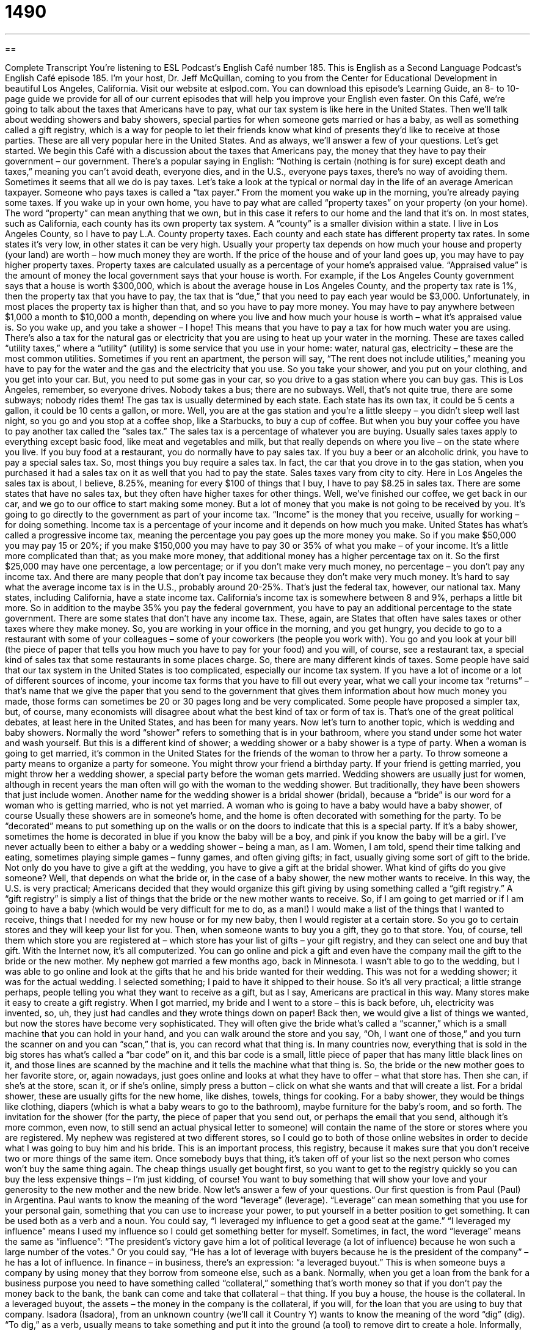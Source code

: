 = 1490
:toc: left
:toclevels: 3
:sectnums:
:stylesheet: ../../../myAdocCss.css

'''

== 

Complete Transcript
You’re listening to ESL Podcast’s English Café number 185.
This is English as a Second Language Podcast’s English Café episode 185. I’m your host, Dr. Jeff McQuillan, coming to you from the Center for Educational Development in beautiful Los Angeles, California.
Visit our website at eslpod.com. You can download this episode’s Learning Guide, an 8- to 10-page guide we provide for all of our current episodes that will help you improve your English even faster.
On this Café, we’re going to talk about the taxes that Americans have to pay, what our tax system is like here in the United States. Then we’ll talk about wedding showers and baby showers, special parties for when someone gets married or has a baby, as well as something called a gift registry, which is a way for people to let their friends know what kind of presents they’d like to receive at those parties. These are all very popular here in the United States. And as always, we’ll answer a few of your questions. Let’s get started.
We begin this Café with a discussion about the taxes that Americans pay, the money that they have to pay their government – our government. There’s a popular saying in English: “Nothing is certain (nothing is for sure) except death and taxes,” meaning you can’t avoid death, everyone dies, and in the U.S., everyone pays taxes, there’s no way of avoiding them. Sometimes it seems that all we do is pay taxes. Let’s take a look at the typical or normal day in the life of an average American taxpayer. Someone who pays taxes is called a “tax payer.”
From the moment you wake up in the morning, you’re already paying some taxes. If you wake up in your own home, you have to pay what are called “property taxes” on your property (on your home). The word “property” can mean anything that we own, but in this case it refers to our home and the land that it’s on. In most states, such as California, each county has its own property tax system. A “county” is a smaller division within a state. I live in Los Angeles County, so I have to pay L.A. County property taxes. Each county and each state has different property tax rates. In some states it’s very low, in other states it can be very high. Usually your property tax depends on how much your house and property (your land) are worth – how much money they are worth. If the price of the house and of your land goes up, you may have to pay higher property taxes.
Property taxes are calculated usually as a percentage of your home’s appraised value. “Appraised value” is the amount of money the local government says that your house is worth. For example, if the Los Angeles County government says that a house is worth $300,000, which is about the average house in Los Angeles County, and the property tax rate is 1%, then the property tax that you have to pay, the tax that is “due,” that you need to pay each year would be $3,000. Unfortunately, in most places the property tax is higher than that, and so you have to pay more money. You may have to pay anywhere between $1,000 a month to $10,000 a month, depending on where you live and how much your house is worth – what it’s appraised value is.
So you wake up, and you take a shower – I hope! This means that you have to pay a tax for how much water you are using. There’s also a tax for the natural gas or electricity that you are using to heat up your water in the morning. These are taxes called “utility taxes,” where a “utility” (utility) is some service that you use in your home: water, natural gas, electricity – these are the most common utilities. Sometimes if you rent an apartment, the person will say, “The rent does not include utilities,” meaning you have to pay for the water and the gas and the electricity that you use.
So you take your shower, and you put on your clothing, and you get into your car. But, you need to put some gas in your car, so you drive to a gas station where you can buy gas. This is Los Angeles, remember, so everyone drives. Nobody takes a bus; there are no subways. Well, that’s not quite true, there are some subways; nobody rides them! The gas tax is usually determined by each state. Each state has its own tax, it could be 5 cents a gallon, it could be 10 cents a gallon, or more.
Well, you are at the gas station and you’re a little sleepy – you didn’t sleep well last night, so you go and you stop at a coffee shop, like a Starbucks, to buy a cup of coffee. But when you buy your coffee you have to pay another tax called the “sales tax.” The sales tax is a percentage of whatever you are buying. Usually sales taxes apply to everything except basic food, like meat and vegetables and milk, but that really depends on where you live – on the state where you live. If you buy food at a restaurant, you do normally have to pay sales tax. If you buy a beer or an alcoholic drink, you have to pay a special sales tax. So, most things you buy require a sales tax. In fact, the car that you drove in to the gas station, when you purchased it had a sales tax on it as well that you had to pay the state.
Sales taxes vary from city to city. Here in Los Angeles the sales tax is about, I believe, 8.25%, meaning for every $100 of things that I buy, I have to pay $8.25 in sales tax. There are some states that have no sales tax, but they often have higher taxes for other things.
Well, we’ve finished our coffee, we get back in our car, and we go to our office to start making some money. But a lot of money that you make is not going to be received by you. It’s going to go directly to the government as part of your income tax. “Income” is the money that you receive, usually for working – for doing something. Income tax is a percentage of your income and it depends on how much you make. United States has what’s called a progressive income tax, meaning the percentage you pay goes up the more money you make. So if you make $50,000 you may pay 15 or 20%; if you make $150,000 you may have to pay 30 or 35% of what you make – of your income. It’s a little more complicated than that; as you make more money, that additional money has a higher percentage tax on it. So the first $25,000 may have one percentage, a low percentage; or if you don’t make very much money, no percentage – you don’t pay any income tax. And there are many people that don’t pay income tax because they don’t make very much money.
It’s hard to say what the average income tax is in the U.S., probably around 20-25%. That’s just the federal tax, however, our national tax. Many states, including California, have a state income tax. California’s income tax is somewhere between 8 and 9%, perhaps a little bit more. So in addition to the maybe 35% you pay the federal government, you have to pay an additional percentage to the state government. There are some states that don’t have any income tax. These, again, are States that often have sales taxes or other taxes where they make money.
So, you are working in your office in the morning, and you get hungry, you decide to go to a restaurant with some of your colleagues – some of your coworkers (the people you work with). You go and you look at your bill (the piece of paper that tells you how much you have to pay for your food) and you will, of course, see a restaurant tax, a special kind of sales tax that some restaurants in some places charge.
So, there are many different kinds of taxes. Some people have said that our tax system in the United States is too complicated, especially our income tax system. If you have a lot of income or a lot of different sources of income, your income tax forms that you have to fill out every year, what we call your income tax “returns” – that’s name that we give the paper that you send to the government that gives them information about how much money you made, those forms can sometimes be 20 or 30 pages long and be very complicated. Some people have proposed a simpler tax, but, of course, many economists will disagree about what the best kind of tax or form of tax is. That’s one of the great political debates, at least here in the United States, and has been for many years.
Now let’s turn to another topic, which is wedding and baby showers. Normally the word “shower” refers to something that is in your bathroom, where you stand under some hot water and wash yourself. But this is a different kind of shower; a wedding shower or a baby shower is a type of party.
When a woman is going to get married, it’s common in the United States for the friends of the woman to throw her a party. To throw someone a party means to organize a party for someone. You might throw your friend a birthday party. If your friend is getting married, you might throw her a wedding shower, a special party before the woman gets married. Wedding showers are usually just for women, although in recent years the man often will go with the woman to the wedding shower. But traditionally, they have been showers that just include women. Another name for the wedding shower is a bridal shower (bridal), because a “bride” is our word for a woman who is getting married, who is not yet married. A woman who is going to have a baby would have a baby shower, of course
Usually these showers are in someone’s home, and the home is often decorated with something for the party. To be “decorated” means to put something up on the walls or on the doors to indicate that this is a special party. If it’s a baby shower, sometimes the home is decorated in blue if you know the baby will be a boy, and pink if you know the baby will be a girl. I’ve never actually been to either a baby or a wedding shower – being a man, as I am. Women, I am told, spend their time talking and eating, sometimes playing simple games – funny games, and often giving gifts; in fact, usually giving some sort of gift to the bride. Not only do you have to give a gift at the wedding, you have to give a gift at the bridal shower.
What kind of gifts do you give someone? Well, that depends on what the bride or, in the case of a baby shower, the new mother wants to receive. In this way, the U.S. is very practical; Americans decided that they would organize this gift giving by using something called a “gift registry.” A “gift registry” is simply a list of things that the bride or the new mother wants to receive. So, if I am going to get married or if I am going to have a baby (which would be very difficult for me to do, as a man!) I would make a list of the things that I wanted to receive, things that I needed for my new house or for my new baby, then I would register at a certain store. So you go to certain stores and they will keep your list for you. Then, when someone wants to buy you a gift, they go to that store. You, of course, tell them which store you are registered at – which store has your list of gifts – your gift registry, and they can select one and buy that gift.
With the Internet now, it’s all computerized. You can go online and pick a gift and even have the company mail the gift to the bride or the new mother. My nephew got married a few months ago, back in Minnesota. I wasn’t able to go to the wedding, but I was able to go online and look at the gifts that he and his bride wanted for their wedding. This was not for a wedding shower; it was for the actual wedding. I selected something; I paid to have it shipped to their house. So it’s all very practical; a little strange perhaps, people telling you what they want to receive as a gift, but as I say, Americans are practical in this way.
Many stores make it easy to create a gift registry. When I got married, my bride and I went to a store – this is back before, uh, electricity was invented, so, uh, they just had candles and they wrote things down on paper! Back then, we would give a list of things we wanted, but now the stores have become very sophisticated. They will often give the bride what’s called a “scanner,” which is a small machine that you can hold in your hand, and you can walk around the store and you say, “Oh, I want one of those,” and you turn the scanner on and you can “scan,” that is, you can record what that thing is. In many countries now, everything that is sold in the big stores has what’s called a “bar code” on it, and this bar code is a small, little piece of paper that has many little black lines on it, and those lines are scanned by the machine and it tells the machine what that thing is.
So, the bride or the new mother goes to her favorite store, or, again nowadays, just goes online and looks at what they have to offer – what that store has. Then she can, if she’s at the store, scan it, or if she’s online, simply press a button – click on what she wants and that will create a list. For a bridal shower, these are usually gifts for the new home, like dishes, towels, things for cooking. For a baby shower, they would be things like clothing, diapers (which is what a baby wears to go to the bathroom), maybe furniture for the baby’s room, and so forth.
The invitation for the shower (for the party, the piece of paper that you send out, or perhaps the email that you send, although it’s more common, even now, to still send an actual physical letter to someone) will contain the name of the store or stores where you are registered. My nephew was registered at two different stores, so I could go to both of those online websites in order to decide what I was going to buy him and his bride. This is an important process, this registry, because it makes sure that you don’t receive two or more things of the same item. Once somebody buys that thing, it’s taken off of your list so the next person who comes won’t buy the same thing again. The cheap things usually get bought first, so you want to get to the registry quickly so you can buy the less expensive things – I’m just kidding, of course! You want to buy something that will show your love and your generosity to the new mother and the new bride.
Now let’s answer a few of your questions.
Our first question is from Paul (Paul) in Argentina. Paul wants to know the meaning of the word “leverage” (leverage). “Leverage” can mean something that you use for your personal gain, something that you can use to increase your power, to put yourself in a better position to get something. It can be used both as a verb and a noun. You could say, “I leveraged my influence to get a good seat at the game.” “I leveraged my influence” means I used my influence so I could get something better for myself.
Sometimes, in fact, the word “leverage” means the same as “influence”: “The president’s victory gave him a lot of political leverage (a lot of influence) because he won such a large number of the votes.” Or you could say, “He has a lot of leverage with buyers because he is the president of the company” – he has a lot of influence.
In finance – in business, there’s an expression: “a leveraged buyout.” This is when someone buys a company by using money that they borrow from someone else, such as a bank. Normally, when you get a loan from the bank for a business purpose you need to have something called “collateral,” something that’s worth money so that if you don’t pay the money back to the bank, the bank can come and take that collateral – that thing. If you buy a house, the house is the collateral. In a leveraged buyout, the assets – the money in the company is the collateral, if you will, for the loan that you are using to buy that company.
Isadora (Isadora), from an unknown country (we’ll call it Country Y) wants to know the meaning of the word “dig” (dig). “To dig,” as a verb, usually means to take something and put it into the ground (a tool) to remove dirt to create a hole. Informally, however, “dig” means, or used to mean, to like: “I really dig that television show.” “I really dig that rock group.” However, this was common back in the 1960s and 70s. It’s not very common today, and if someone says it today they’re probably trying to be funny. Another informal use of “dig” is “understand.” Somebody says, “I’m not going in jail. Dig?” or “You dig?” means do you understand, but again, not very common anymore. If you heard it now, it would probably be someone, again, who was trying to make a joke.
Finally, Gerald (Gerald) in France wants to know the meaning of the words “guess,” “think,” and “believe.”
A “guess” or the verb “to guess” means to make a decision or have an opinion about something even though you don’t have a lot of evidence. You don’t necessarily have a good reason why you are saying that.
“To think” means to have something in mind, to use your brain to reason about something. But it can also mean something similar to the word “guess.” You could say, “I think it will rain soon.” You’re not really sure, you may just be guessing: “I guess it will rain soon, I’m not really sure.” “Think” may imply that you have some reason for thinking what you’re thinking.
“Believe” means that you feel that something is true, even if you don’t necessarily have a lot of evidence for it: “I believe that John will come today.” I don’t have any good reason for thinking that, but that is what I believe. If you say, “I guess John will come today,” you’re saying you’re not very sure. If you say, “I believe John will come today,” you are sure, you know that John is going to come today even though you don’t necessarily have any better reason to think that that is the case – that that is true.
So using “guess” means that you are not very sure; using “think” means that you have a little better reason to say something; using “believe” means that you strongly think you know that something is true, even though you don’t have a lot of evidence for it.
If you have a question or comment, you can email us. Our email address is eslpod@eslpod.com.
From Los Angeles, California, I’m Jeff McQuillan. Thank you for listening. Come back and listen to us next time on the English Café.
ESL Podcast’s English Café is written and produced by Dr. Jeff McQuillan and Dr. Lucy Tse, copyright 2009 by the Center for Educational Development.
Glossary
property tax – tax paid for the home and land that one lives on; money paid to the government for the home or land that one owns
* Since our house went up in value about $50,000, our property taxes are sure to go up, too.
appraised value – the amount of money that the local government or a professional who determines the worth of something says a home or an object is worth
* Lucinda can only buy insurance for her valuable paintings after getting their appraised value.
due – expected at a certain time; required to completed by a specific time
* The teacher said that our assignments are due on Thursday.
utility – a service that people use in their homes, such as water, natural gas, and electricity
* Will we have enough money for rent each month after paying for the utilities?
sales tax – an amount of money paid to the government, which is charged as percentage of the cost of something one buys
* This box of pens is $4.99, but with sales tax, they cost $5.40.
income tax – an amount of money paid to the government, which is charged as a percentage of one's income
* The more money people make, the more income tax they have to pay.
to throw (someone) a party – to organize a party for someone; to have a party to celebrate an event for someone else
* This is Mom and Dad’s 30th wedding anniversary. Let’s throw them a party!
wedding/bridal shower – a special party for a woman before she gets married, usually only attended by women
* At the bridal shower, each woman gave the bride a present and some good wishes.
baby shower – a special party for a woman who is pregnant, before the baby is born, usually only attended by women
* At the baby shower, the women who already had children gave the new mother good advice.
gift registry – a list of specific gifts at a store that one wants other people to buy for one for a wedding, new baby, or other important event
* We can look at Diana and Chung’s wedding gift registry online and buy something for them without having to visit the store.
scanner – a machine that electronically reads or examines something
* At the grocery store, I wanted to buy a can soup, but there was no price listed. The clerk used the scanner to find out how much it cost.
bar code – the small, rectangular labels that have many small vertical (up and down) black and white lines with numbers underneath them
* Is the bar code on the top or bottom of this box?
leverage – to use something that one has or knows for personal gain; to gain the advantage or a better position, by using something or some information
* Several other companies wanted to hire Hera. She used this leverage to get a raise in her salary at her current company.
to dig – an informal term meaning to like or to understand
* I’m really digging this new song by my favorite band.
to guess – to make a decision or form an opinion based on little evidence
* A: How far is Phoenix from Los Angeles?
* B: I don’t know, but my guess is that it’s about 400 miles.
to think – to make a decision or form an opinion based on a situation one has in mind
* This damaged building may fall down at any minute. I think we should leave now!
to believe – to feel that something is true, even if no firm or strong evidence exists
* I’m not sure, but I believe Sanjay’s flight arrives before noon tomorrow.
What Insiders Know
Tax Evasion: Leona Helmsley
Every American pays taxes. There is a famous saying: “In this world nothing is certain but death and taxes.” Most people pay their taxes each day, each year without “complaint” (saying that one doesn’t like something), but others have a different plan. Some people believe that they should be “exempt” (not required to do something). They look for “loopholes” (unclear or weak parts of a law) that allows them to avoid paying taxes. Taking advantage of these loopholes is sometimes legal and something illegal.
Some of the people who want to avoid paying taxes are those who are among the richest people in the United States. Many people “get away with it” (are not caught; are not discovered breaking the law or the rules), but others “pay the price” (are punished) for “tax evasion” (not paying taxes when they are supposed to.
One famous case involves a woman named Leona Helmsley. She was a very wealthy billionaire (someone with over $1,000,000,000), who owned hotels in New York City and “invested in” (put money into) “real estate” (land, houses, and other property).
She had a very strong personality and many people thought that she was very “mean,” treating other people very badly. In fact, people called her the “Queen of Mean.” The general public disliked her very much, especially after her housekeeper “testified” (said officially in a courtroom) that she was heard telling other people: “We don’t pay taxes. Only the little people pay taxes…” By “little people,” she meant people who were not famous, rich, or important. She was “convicted” (found guilty by a court) of tax evasion in 1989 and she “served” (spent time in jail) 19 months in prison.